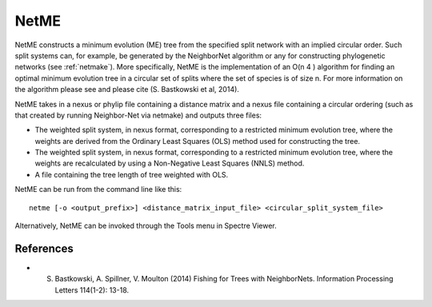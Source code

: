 .. _netme:

NetME
=====

NetME constructs a minimum evolution (ME) tree from the specified split network with an implied circular order.  Such split
systems can, for example, be generated by the NeighborNet algorithm or any for constructing phylogenetic networks
(see :ref:`netmake`).  More specifically, NetME is the implementation of an O(n 4 ) algorithm for
finding an optimal minimum evolution tree in a circular set of splits where the set of species is of size n.  For more
information on the algorithm please see and please cite (S. Bastkowski et al, 2014).

NetME takes in a nexus or phylip file containing a distance matrix and a nexus file containing a circular ordering (such
as that created by running Neighbor-Net via netmake) and outputs three files:

* The weighted split system, in nexus format, corresponding to a restricted minimum evolution tree, where the weights are derived from the Ordinary Least Squares (OLS) method used for constructing the tree.
* The weighted split system, in nexus format, corresponding to a restricted minimum evolution tree, where the weights are recalculated by using a Non-Negative Least Squares (NNLS) method.
* A file containing the tree length of tree weighted with OLS.

NetME can be run from the command line like this::

  netme [-o <output_prefix>] <distance_matrix_input_file> <circular_split_system_file>

Alternatively, NetME can be invoked through the Tools menu in Spectre Viewer.


References
----------

* S. Bastkowski, A. Spillner, V. Moulton (2014) Fishing for Trees with NeighborNets. Information Processing Letters 114(1-2): 13-18.